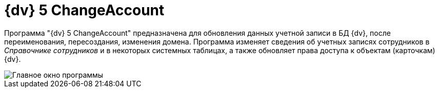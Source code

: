 =  {dv} 5 ChangeAccount

Программа "{dv} 5 ChangeAccount" предназначена для обновления данных учетной записи в БД {dv}, после переименования, пересоздания, изменения домена. Программа изменяет сведения об учетных записях сотрудников в _Справочнике сотрудников_ и в некоторых системных таблицах, а также обновляет права доступа к объектам (карточкам) {dv}.

image::ChangeAccount_sp.png[Главное окно программы]
